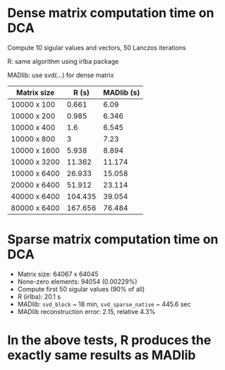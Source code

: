 
* Dense matrix computation time on DCA

Compute 10 sigular values and vectors, 50 Lanczos iterations

R: same algorithm using irlba package

MADlib: use svd(...) for dense matrix

| Matrix size  |   R (s) | MADlib (s) |
|--------------+---------+------------|
| 10000 x 100  |   0.661 |       6.09 |
| 10000 x 200  |   0.985 |      6.346 |
| 10000 x 400  |     1.6 |      6.545 |
| 10000 x 800  |       3 |       7.23 |
| 10000 x 1600 |   5.938 |      8.894 |
| 10000 x 3200 |  11.362 |     11.174 |
| 10000 x 6400 |  26.933 |     15.058 |
| 20000 x 6400 |  51.912 |     23.114 |
| 40000 x 6400 | 104.435 |     39.054 |
| 80000 x 6400 | 167.656 |     76.484 |
|--------------+---------+------------|

* Sparse matrix computation time on DCA
- Matrix size: 64067 x 64045 
- None-zero elements: 94054 (0.00229%)
- Compute first 50 sigular values (90% of all)
- R (irlba): 20.1 s
- MADlib: =svd_block= ~ 18 min, =svd_sparse_native= ~ 445.6 sec
- MADlib reconstruction error: 2.15, relative 4.3%

* In the above tests, R produces the exactly same results as MADlib
